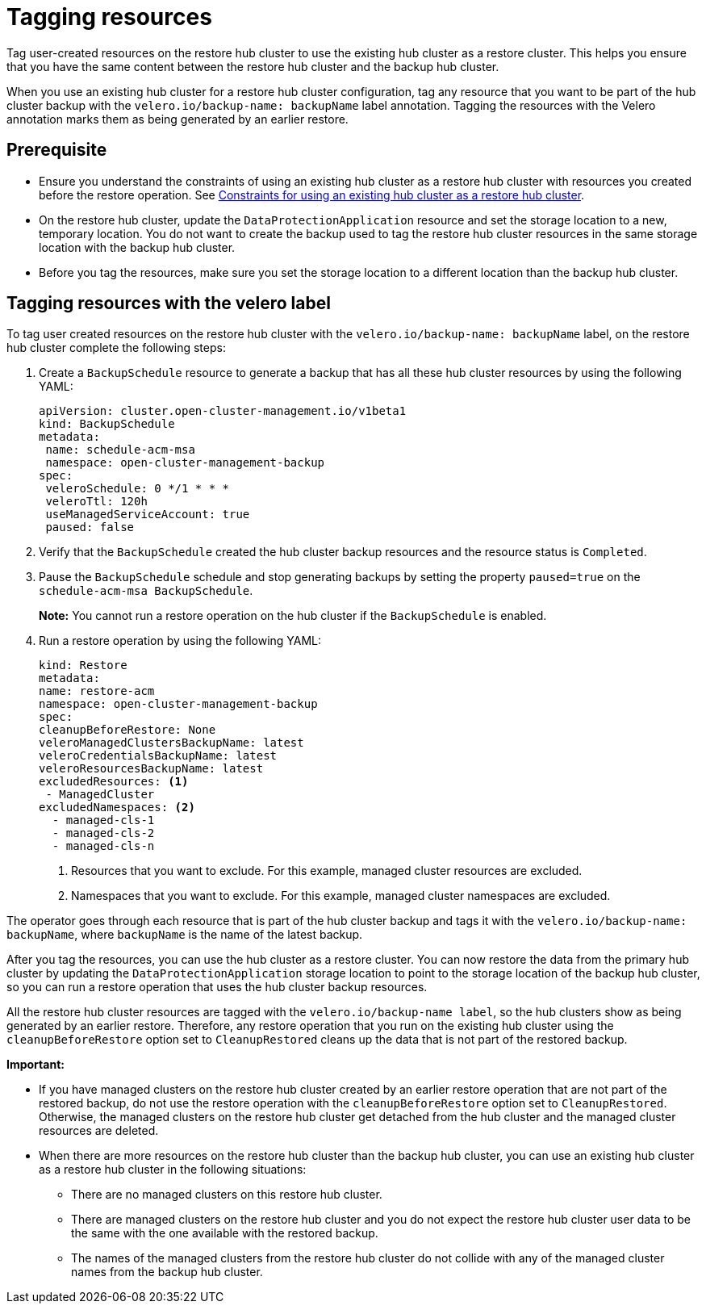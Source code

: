 [#tagging-resources]
= Tagging resources 

Tag user-created resources on the restore hub cluster to use the existing hub cluster as a restore cluster. This helps you ensure that you have the same content between the restore hub cluster and the backup hub cluster.

When you use an existing hub cluster for a restore hub cluster configuration, tag any resource that you want to be part of the hub cluster backup with the `velero.io/backup-name: backupName` label annotation. Tagging the resources with the Velero annotation marks them as being generated by an earlier restore.

[#prerequisite-resources]
== Prerequisite 

* Ensure you understand the constraints of using an existing hub cluster as a restore hub cluster with resources you created before the restore operation. See xref:../backup_restore/use_existing_hub_cluster.adoc#using-existing-hub[Constraints for using an existing hub cluster as a restore hub cluster].
* On the restore hub cluster, update the `DataProtectionApplication` resource and set the storage location to a new, temporary location. You do not want to create the backup used to tag the restore hub cluster resources in the same storage location with the backup hub cluster. 
* Before you tag the resources, make sure you set the storage location to a different location than the backup hub cluster.

[#tagging-resources-velero]
== Tagging resources with the velero label 

To tag user created resources on the restore hub cluster with the `velero.io/backup-name: backupName` label, on the restore hub cluster complete the following steps: 

. Create a `BackupSchedule` resource to generate a backup that has all these hub cluster resources by using the following YAML:

+
[source,yaml]
----
apiVersion: cluster.open-cluster-management.io/v1beta1
kind: BackupSchedule
metadata:
 name: schedule-acm-msa
 namespace: open-cluster-management-backup
spec:
 veleroSchedule: 0 */1 * * *
 veleroTtl: 120h
 useManagedServiceAccount: true
 paused: false
----

. Verify that the `BackupSchedule` created the hub cluster backup resources and the resource status is `Completed`.
. Pause the `BackupSchedule` schedule and stop generating backups by setting the property `paused=true` on the `schedule-acm-msa BackupSchedule`.
+
*Note:* You cannot run a restore operation on the hub cluster if the `BackupSchedule` is enabled.
. Run a restore operation by using the following YAML: 

+
[source,yaml]
----
kind: Restore
metadata:
name: restore-acm
namespace: open-cluster-management-backup
spec:
cleanupBeforeRestore: None
veleroManagedClustersBackupName: latest
veleroCredentialsBackupName: latest
veleroResourcesBackupName: latest
excludedResources: <1>
 - ManagedCluster
excludedNamespaces: <2>
  - managed-cls-1
  - managed-cls-2
  - managed-cls-n
----
<1> Resources that you want to exclude. For this example, managed cluster resources are excluded.
<2> Namespaces that you want to exclude. For this example, managed cluster namespaces are excluded.

The operator goes through each resource that is part of the hub cluster backup and tags it with the `velero.io/backup-name: backupName`, where `backupName` is the name of the latest backup. 

After you tag the resources, you can use the hub cluster as a restore cluster. You can now restore the data from the primary hub cluster by updating the `DataProtectionApplication` storage location to point to the storage location of the backup hub cluster, so you can run a restore operation that uses the hub cluster backup resources. 

All the restore hub cluster resources are tagged with the `velero.io/backup-name label`, so the hub clusters show as being generated by an earlier restore. Therefore, any restore operation that you run on the existing hub cluster using the `cleanupBeforeRestore` option set to `CleanupRestored` cleans up the data that is not part of the restored backup.

*Important:*

* If you have managed clusters on the restore hub cluster created by an earlier restore operation that are not part of the restored backup, do not use the restore operation with the `cleanupBeforeRestore` option set to `CleanupRestored`. Otherwise, the managed clusters on the restore hub cluster get detached from the hub cluster and the managed cluster resources are deleted. 
* When there are more resources on the restore hub cluster than the backup hub cluster, you can use an existing hub cluster as a restore hub cluster in the following situations:
** There are no managed clusters on this restore hub cluster. 
** There are managed clusters on the restore hub cluster and you do not expect the restore hub cluster user data to be the same with the one available with the restored backup.
** The names of the managed clusters from the restore hub cluster do not collide with any of the managed cluster names from the backup hub cluster.